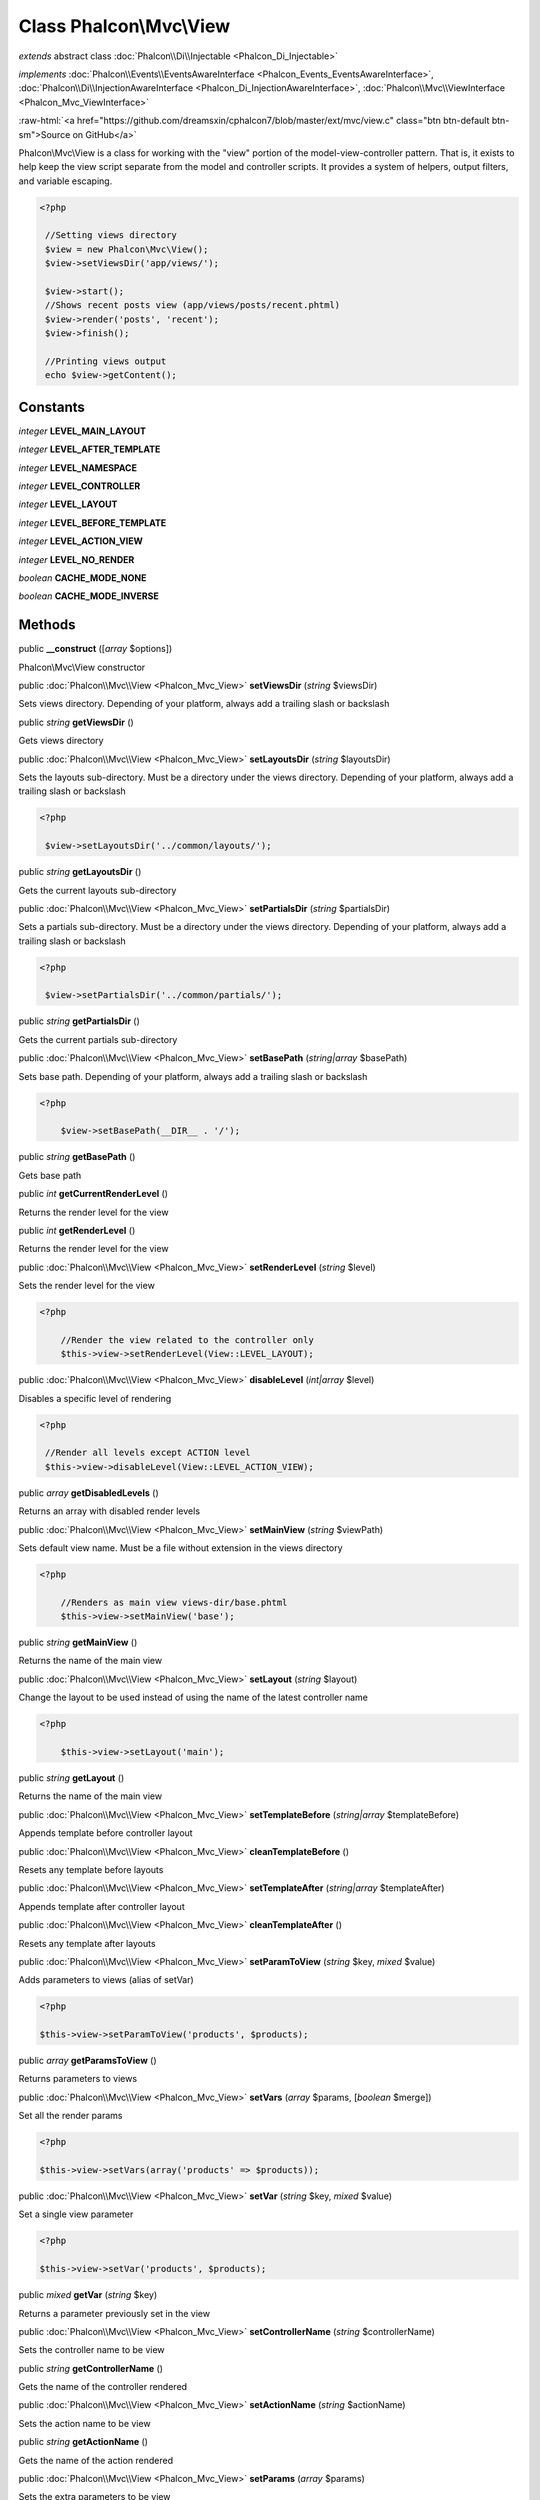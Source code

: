 Class **Phalcon\\Mvc\\View**
============================

*extends* abstract class :doc:`Phalcon\\Di\\Injectable <Phalcon_Di_Injectable>`

*implements* :doc:`Phalcon\\Events\\EventsAwareInterface <Phalcon_Events_EventsAwareInterface>`, :doc:`Phalcon\\Di\\InjectionAwareInterface <Phalcon_Di_InjectionAwareInterface>`, :doc:`Phalcon\\Mvc\\ViewInterface <Phalcon_Mvc_ViewInterface>`

.. role:: raw-html(raw)
   :format: html

:raw-html:`<a href="https://github.com/dreamsxin/cphalcon7/blob/master/ext/mvc/view.c" class="btn btn-default btn-sm">Source on GitHub</a>`

Phalcon\\Mvc\\View is a class for working with the "view" portion of the model-view-controller pattern. That is, it exists to help keep the view script separate from the model and controller scripts. It provides a system of helpers, output filters, and variable escaping.  

.. code-block:: php

    <?php

     //Setting views directory
     $view = new Phalcon\Mvc\View();
     $view->setViewsDir('app/views/');
    
     $view->start();
     //Shows recent posts view (app/views/posts/recent.phtml)
     $view->render('posts', 'recent');
     $view->finish();
    
     //Printing views output
     echo $view->getContent();



Constants
---------

*integer* **LEVEL_MAIN_LAYOUT**

*integer* **LEVEL_AFTER_TEMPLATE**

*integer* **LEVEL_NAMESPACE**

*integer* **LEVEL_CONTROLLER**

*integer* **LEVEL_LAYOUT**

*integer* **LEVEL_BEFORE_TEMPLATE**

*integer* **LEVEL_ACTION_VIEW**

*integer* **LEVEL_NO_RENDER**

*boolean* **CACHE_MODE_NONE**

*boolean* **CACHE_MODE_INVERSE**

Methods
-------

public  **__construct** ([*array* $options])

Phalcon\\Mvc\\View constructor



public :doc:`Phalcon\\Mvc\\View <Phalcon_Mvc_View>`  **setViewsDir** (*string* $viewsDir)

Sets views directory. Depending of your platform, always add a trailing slash or backslash



public *string*  **getViewsDir** ()

Gets views directory



public :doc:`Phalcon\\Mvc\\View <Phalcon_Mvc_View>`  **setLayoutsDir** (*string* $layoutsDir)

Sets the layouts sub-directory. Must be a directory under the views directory. Depending of your platform, always add a trailing slash or backslash 

.. code-block:: php

    <?php

     $view->setLayoutsDir('../common/layouts/');




public *string*  **getLayoutsDir** ()

Gets the current layouts sub-directory



public :doc:`Phalcon\\Mvc\\View <Phalcon_Mvc_View>`  **setPartialsDir** (*string* $partialsDir)

Sets a partials sub-directory. Must be a directory under the views directory. Depending of your platform, always add a trailing slash or backslash 

.. code-block:: php

    <?php

     $view->setPartialsDir('../common/partials/');




public *string*  **getPartialsDir** ()

Gets the current partials sub-directory



public :doc:`Phalcon\\Mvc\\View <Phalcon_Mvc_View>`  **setBasePath** (*string|array* $basePath)

Sets base path. Depending of your platform, always add a trailing slash or backslash 

.. code-block:: php

    <?php

     	$view->setBasePath(__DIR__ . '/');




public *string*  **getBasePath** ()

Gets base path



public *int*  **getCurrentRenderLevel** ()

Returns the render level for the view



public *int*  **getRenderLevel** ()

Returns the render level for the view



public :doc:`Phalcon\\Mvc\\View <Phalcon_Mvc_View>`  **setRenderLevel** (*string* $level)

Sets the render level for the view 

.. code-block:: php

    <?php

     	//Render the view related to the controller only
     	$this->view->setRenderLevel(View::LEVEL_LAYOUT);




public :doc:`Phalcon\\Mvc\\View <Phalcon_Mvc_View>`  **disableLevel** (*int|array* $level)

Disables a specific level of rendering 

.. code-block:: php

    <?php

     //Render all levels except ACTION level
     $this->view->disableLevel(View::LEVEL_ACTION_VIEW);




public *array*  **getDisabledLevels** ()

Returns an array with disabled render levels



public :doc:`Phalcon\\Mvc\\View <Phalcon_Mvc_View>`  **setMainView** (*string* $viewPath)

Sets default view name. Must be a file without extension in the views directory 

.. code-block:: php

    <?php

     	//Renders as main view views-dir/base.phtml
     	$this->view->setMainView('base');




public *string*  **getMainView** ()

Returns the name of the main view



public :doc:`Phalcon\\Mvc\\View <Phalcon_Mvc_View>`  **setLayout** (*string* $layout)

Change the layout to be used instead of using the name of the latest controller name 

.. code-block:: php

    <?php

     	$this->view->setLayout('main');




public *string*  **getLayout** ()

Returns the name of the main view



public :doc:`Phalcon\\Mvc\\View <Phalcon_Mvc_View>`  **setTemplateBefore** (*string|array* $templateBefore)

Appends template before controller layout



public :doc:`Phalcon\\Mvc\\View <Phalcon_Mvc_View>`  **cleanTemplateBefore** ()

Resets any template before layouts



public :doc:`Phalcon\\Mvc\\View <Phalcon_Mvc_View>`  **setTemplateAfter** (*string|array* $templateAfter)

Appends template after controller layout



public :doc:`Phalcon\\Mvc\\View <Phalcon_Mvc_View>`  **cleanTemplateAfter** ()

Resets any template after layouts



public :doc:`Phalcon\\Mvc\\View <Phalcon_Mvc_View>`  **setParamToView** (*string* $key, *mixed* $value)

Adds parameters to views (alias of setVar) 

.. code-block:: php

    <?php

    $this->view->setParamToView('products', $products);




public *array*  **getParamsToView** ()

Returns parameters to views



public :doc:`Phalcon\\Mvc\\View <Phalcon_Mvc_View>`  **setVars** (*array* $params, [*boolean* $merge])

Set all the render params 

.. code-block:: php

    <?php

    $this->view->setVars(array('products' => $products));




public :doc:`Phalcon\\Mvc\\View <Phalcon_Mvc_View>`  **setVar** (*string* $key, *mixed* $value)

Set a single view parameter 

.. code-block:: php

    <?php

    $this->view->setVar('products', $products);




public *mixed*  **getVar** (*string* $key)

Returns a parameter previously set in the view



public :doc:`Phalcon\\Mvc\\View <Phalcon_Mvc_View>`  **setControllerName** (*string* $controllerName)

Sets the controller name to be view



public *string*  **getControllerName** ()

Gets the name of the controller rendered



public :doc:`Phalcon\\Mvc\\View <Phalcon_Mvc_View>`  **setActionName** (*string* $actionName)

Sets the action name to be view



public *string*  **getActionName** ()

Gets the name of the action rendered



public :doc:`Phalcon\\Mvc\\View <Phalcon_Mvc_View>`  **setParams** (*array* $params)

Sets the extra parameters to be view



public *array*  **getParams** ()

Gets extra parameters of the action rendered



public  **setNamespaceName** ()

...


public  **getNamespaceName** ()

...


public :doc:`Phalcon\\Mvc\\View <Phalcon_Mvc_View>`  **start** ()

Starts rendering process enabling the output buffering



protected *array*  **_loadTemplateEngines** ()

Loads registered template engines, if none is registered it will use Phalcon\\Mvc\\View\\Engine\\Php



protected  **_engineRender** ()

Checks whether view exists on registered extensions and render it



public :doc:`Phalcon\\Mvc\\View <Phalcon_Mvc_View>`  **registerEngines** (*array* $engines)

Register templating engines 

.. code-block:: php

    <?php

    $this->view->registerEngines(array(
      ".phtml" => "Phalcon\Mvc\View\Engine\Php",
      ".volt" => "Phalcon\Mvc\View\Engine\Volt",
      ".mhtml" => "MyCustomEngine"
    ));




public  **getRegisteredEngines** ()

Returns the registered templating engines



public *array*  **getEngines** ()

Returns the registered templating engines, if none is registered it will use Phalcon\\Mvc\\View\\Engine\\Php



public *boolean*  **exists** (*string* $view, [*unknown* $absolute_path])

Checks whether a view file exists



public :doc:`Phalcon\\Mvc\\View <Phalcon_Mvc_View>`  **render** (*string* $controllerName, *string* $actionName, [*array* $params], [*unknown* $namespace], [:doc:`Phalcon\\Mvc\\View\\ModelInterface <Phalcon_Mvc_View_ModelInterface>` $viewModel])

Executes render process from dispatching data 

.. code-block:: php

    <?php

     //Shows recent posts view (app/views/posts/recent.phtml)
     $view->start()->render('posts', 'recent')->finish();




public :doc:`Phalcon\\Mvc\\View <Phalcon_Mvc_View>`  **pick** (*string|array* $renderView)

Choose a different view to render instead of last-controller/last-action 

.. code-block:: php

    <?php

     class ProductsController extends Phalcon\Mvc\Controller
     {
    
        public function saveAction()
        {
    
             //Do some save stuff...
    
             //Then show the list view
             $this->view->pick("products/list");
        }
     }




public  **partial** (*string* $partialPath)

Renders a partial view 

.. code-block:: php

    <?php

     	//Show a partial inside another view
     	$this->partial('shared/footer');

.. code-block:: php

    <?php

     	//Show a partial inside another view with parameters
     	$this->partial('shared/footer', array('content' => $html));




public *string*  **getRender** (*string* $controllerName, *string* $actionName, [*array* $params], [*mixed* $configCallback])

Perform the automatic rendering returning the output as a string 

.. code-block:: php

    <?php

     	$template = $this->view->getRender('products', 'show', array('products' => $products));




public :doc:`Phalcon\\Mvc\\View <Phalcon_Mvc_View>`  **finish** ()

Finishes the render process by stopping the output buffering



protected :doc:`Phalcon\\Cache\\BackendInterface <Phalcon_Cache_BackendInterface>`  **_createCache** ()

Create a Phalcon\\Cache based on the internal cache options



public *boolean*  **isCaching** ()

Check if the component is currently caching the output content



public :doc:`Phalcon\\Cache\\BackendInterface <Phalcon_Cache_BackendInterface>`  **getCache** ()

Returns the cache instance used to cache



public :doc:`Phalcon\\Mvc\\View <Phalcon_Mvc_View>`  **cache** ([*boolean|array* $options])

Cache the actual view render to certain level 

.. code-block:: php

    <?php

      $this->view->cache(array('key' => 'my-key', 'lifetime' => 86400));




public :doc:`Phalcon\\Mvc\\View <Phalcon_Mvc_View>`  **setContent** (*string* $content)

Externally sets the view content 

.. code-block:: php

    <?php

    $this->view->setContent("<h1>hello</h1>");




public *string*  **getContent** ()

Returns cached output from another view stage



public  **startSection** (*string* $name)

Start a new section block



public *string*  **stopSection** ()

Stop the current section block



public *string|null*  **section** (*string* $name, [*unknown* $defaultValue])

Returns the content for a section block



public *string*  **getActiveRenderPath** ()

Returns the path of the view that is currently rendered



public :doc:`Phalcon\\Mvc\\View <Phalcon_Mvc_View>`  **disable** ()

Disables the auto-rendering process



public :doc:`Phalcon\\Mvc\\View <Phalcon_Mvc_View>`  **enable** ()

Enables the auto-rendering process



public *boolean*  **isDisabled** ()

Whether automatic rendering is enabled



public :doc:`Phalcon\\Mvc\\View <Phalcon_Mvc_View>`  **enableNamespaceView** ()

Enables namespace view render



public :doc:`Phalcon\\Mvc\\View <Phalcon_Mvc_View>`  **disableNamespaceView** ()

Disables namespace view render



public :doc:`Phalcon\\Mvc\\View <Phalcon_Mvc_View>`  **enableLowerCase** ()

Enables to lower case view path



public :doc:`Phalcon\\Mvc\\View <Phalcon_Mvc_View>`  **disableLowerCase** ()

Whether to lower case view path



public :doc:`Phalcon\\Mvc\\View <Phalcon_Mvc_View>`  **setConverter** (*string* $name, *callable* $converter)

Adds a converter



public *callable|null*  **getConverter** (*unknown* $name)

Returns the router converter



public :doc:`Phalcon\\Mvc\\View <Phalcon_Mvc_View>`  **reset** ()

Resets the view component to its factory default values



public  **__set** (*unknown* $property, *mixed* $value)

Magic method to pass variables to the views 

.. code-block:: php

    <?php

    $this->view->products = $products;




public *mixed*  **__get** (*unknown* $property)

Magic method to retrieve a variable passed to the view 

.. code-block:: php

    <?php

    echo $this->view->products;




public *boolean*  **__isset** (*unknown* $property)

Magic method to inaccessible a variable passed to the view 

.. code-block:: php

    <?php

    isset($this->view->products)




public  **insert** (*unknown* $partialPath)

...


public  **setDI** (:doc:`Phalcon\\DiInterface <Phalcon_DiInterface>` $dependencyInjector) inherited from Phalcon\\Di\\Injectable

Sets the dependency injector



public :doc:`Phalcon\\DiInterface <Phalcon_DiInterface>`  **getDI** ([*unknown* $error], [*unknown* $notUseDefault]) inherited from Phalcon\\Di\\Injectable

Returns the internal dependency injector



public  **setEventsManager** (:doc:`Phalcon\\Events\\ManagerInterface <Phalcon_Events_ManagerInterface>` $eventsManager) inherited from Phalcon\\Di\\Injectable

Sets the event manager



public :doc:`Phalcon\\Events\\ManagerInterface <Phalcon_Events_ManagerInterface>`  **getEventsManager** () inherited from Phalcon\\Di\\Injectable

Returns the internal event manager



public *boolean*  **fireEvent** (*string* $eventName, [*unknown* $data], [*unknown* $cancelable]) inherited from Phalcon\\Di\\Injectable

Fires an event, implicitly calls behaviors and listeners in the events manager are notified



public *boolean*  **fireEventCancel** (*string* $eventName, [*unknown* $data], [*unknown* $cancelable]) inherited from Phalcon\\Di\\Injectable

Fires an event, implicitly calls behaviors and listeners in the events manager are notified This method stops if one of the callbacks/listeners returns boolean false



public *boolean*  **hasService** (*string* $name) inherited from Phalcon\\Di\\Injectable

Check whether the DI contains a service by a name



public :doc:`Phalcon\\Di\\ServiceInterface <Phalcon_Di_ServiceInterface>`  **setService** (*unknown* $name) inherited from Phalcon\\Di\\Injectable

Sets a service from the DI



public *object*  **getService** (*unknown* $name) inherited from Phalcon\\Di\\Injectable

Obtains a service from the DI



public *mixed*  **getResolveService** (*string* $name, [*unknown* $args], [*unknown* $noerror], [*unknown* $noshared]) inherited from Phalcon\\Di\\Injectable

Resolves the service based on its configuration



public  **attachEvent** (*string* $eventType, *Closure* $callback) inherited from Phalcon\\Di\\Injectable

Attach a listener to the events



public  **__sleep** () inherited from Phalcon\\Di\\Injectable

...


public  **__debugInfo** () inherited from Phalcon\\Di\\Injectable

...


